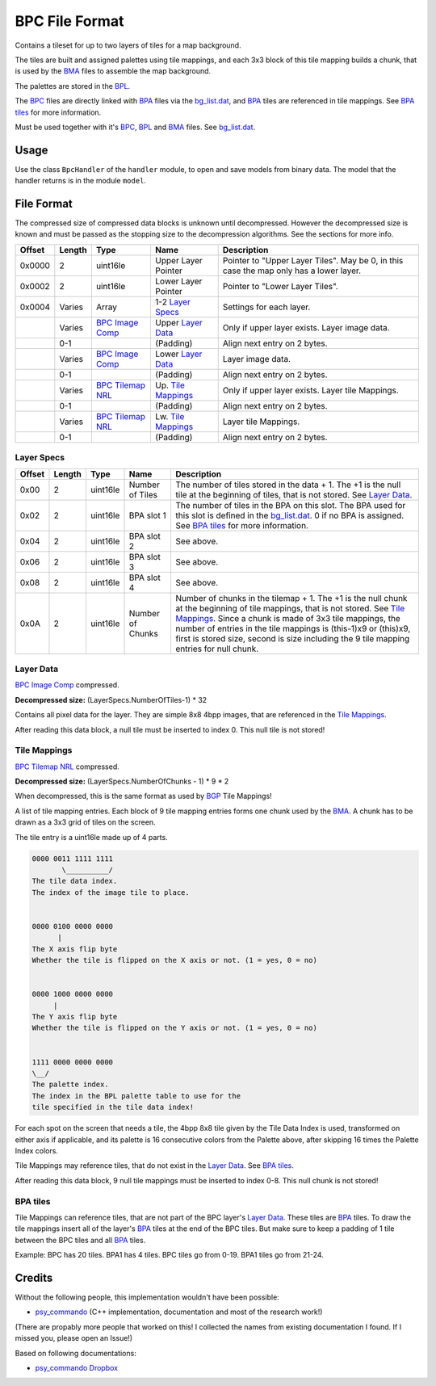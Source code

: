 BPC File Format
===============
Contains a tileset for up to two layers of tiles for a map background.

The tiles are built and assigned palettes using tile mappings, and each 3x3 block of this tile mapping builds a
chunk, that is used by the BMA_ files to assemble the map background.

The palettes are stored in the BPL_.

The BPC_ files are directly linked with BPA_ files via the `bg_list.dat`_, and BPA_ tiles are referenced in tile
mappings. See `BPA tiles`_ for more information.

Must be used together with it's BPC_, BPL_ and BMA_ files. See `bg_list.dat`_.

Usage
-----
Use the class ``BpcHandler`` of the ``handler`` module, to open and save
models from binary data. The model that the handler returns is in the
module ``model``.

File Format
-----------

The compressed size of compressed data blocks is unknown until decompressed. However the decompressed
size is known and must be passed as the stopping size to the decompression algorithms. See the sections for more info.

+---------+--------+-----------------------+-----------------------+-------------------------------------------------------------+
| Offset  | Length | Type                  | Name                  | Description                                                 |
+=========+========+=======================+=======================+=============================================================+
| 0x0000  | 2      | uint16le              | Upper Layer Pointer   | Pointer to "Upper Layer Tiles". May be 0, in this case the  |
|         |        |                       |                       | map only has a lower layer.                                 |
+---------+--------+-----------------------+-----------------------+-------------------------------------------------------------+
| 0x0002  | 2      | uint16le              | Lower Layer Pointer   | Pointer to "Lower Layer Tiles".                             |
+---------+--------+-----------------------+-----------------------+-------------------------------------------------------------+
| 0x0004  | Varies | Array                 | 1-2 `Layer Specs`_    | Settings for each layer.                                    |
+---------+--------+-----------------------+-----------------------+-------------------------------------------------------------+
|         | Varies | `BPC Image Comp`_     | Upper `Layer Data`_   | Only if upper layer exists. Layer image data.               |
+---------+--------+-----------------------+-----------------------+-------------------------------------------------------------+
|         | 0-1    |                       | (Padding)             | Align next entry on 2 bytes.                                |
+---------+--------+-----------------------+-----------------------+-------------------------------------------------------------+
|         | Varies | `BPC Image Comp`_     | Lower `Layer Data`_   | Layer image data.                                           |
+---------+--------+-----------------------+-----------------------+-------------------------------------------------------------+
|         | 0-1    |                       | (Padding)             | Align next entry on 2 bytes.                                |
+---------+--------+-----------------------+-----------------------+-------------------------------------------------------------+
|         | Varies | `BPC Tilemap NRL`_    | Up. `Tile Mappings`_  | Only if upper layer exists. Layer tile Mappings.            |
+---------+--------+-----------------------+-----------------------+-------------------------------------------------------------+
|         | 0-1    |                       | (Padding)             | Align next entry on 2 bytes.                                |
+---------+--------+-----------------------+-----------------------+-------------------------------------------------------------+
|         | Varies | `BPC Tilemap NRL`_    | Lw. `Tile Mappings`_  | Layer tile Mappings.                                        |
+---------+--------+-----------------------+-----------------------+-------------------------------------------------------------+
|         | 0-1    |                       | (Padding)             | Align next entry on 2 bytes.                                |
+---------+--------+-----------------------+-----------------------+-------------------------------------------------------------+


Layer Specs
~~~~~~~~~~~

+---------+--------+-----------+---------------------+-------------------------------------------------------------+
| Offset  | Length | Type      | Name                | Description                                                 |
+=========+========+===========+=====================+=============================================================+
| 0x00    | 2      | uint16le  | Number of Tiles     | The number of tiles stored in the data + 1. The +1 is the   |
|         |        |           |                     | null tile at the beginning of tiles, that is not stored.    |
|         |        |           |                     | See `Layer Data`_.                                          |
+---------+--------+-----------+---------------------+-------------------------------------------------------------+
| 0x02    | 2      | uint16le  | BPA slot 1          | The number of tiles in the BPA on this slot. The BPA used   |
|         |        |           |                     | for this slot is defined in the `bg_list.dat`_. 0 if no BPA |
|         |        |           |                     | is assigned. See `BPA tiles`_ for more information.         |
+---------+--------+-----------+---------------------+-------------------------------------------------------------+
| 0x04    | 2      | uint16le  | BPA slot 2          | See above.                                                  |
+---------+--------+-----------+---------------------+-------------------------------------------------------------+
| 0x06    | 2      | uint16le  | BPA slot 3          | See above.                                                  |
+---------+--------+-----------+---------------------+-------------------------------------------------------------+
| 0x08    | 2      | uint16le  | BPA slot 4          | See above.                                                  |
+---------+--------+-----------+---------------------+-------------------------------------------------------------+
| 0x0A    | 2      | uint16le  | Number of Chunks    | Number of chunks in the tilemap + 1. The +1 is the null     |
|         |        |           |                     | chunk at the beginning of tile mappings, that is not stored.|
|         |        |           |                     | See `Tile Mappings`_. Since a chunk is made of 3x3 tile     |
|         |        |           |                     | mappings, the number of entries in the tile mappings        |
|         |        |           |                     | is (this-1)x9 or (this)x9, first is stored size, second is  |
|         |        |           |                     | size including the 9 tile mapping entries for null chunk.   |
+---------+--------+-----------+---------------------+-------------------------------------------------------------+

Layer Data
~~~~~~~~~~
`BPC Image Comp`_ compressed.

**Decompressed size:** (LayerSpecs.NumberOfTiles-1) * 32

Contains all pixel data for the layer. They are simple 8x8 4bpp images, that are referenced in the
`Tile Mappings`_.

After reading this data block, a null tile must be inserted to index 0. This null tile is not stored!


Tile Mappings
~~~~~~~~~~~~~
`BPC Tilemap NRL`_ compressed.

**Decompressed size:** (LayerSpecs.NumberOfChunks - 1) * 9 * 2

When decompressed, this is the same format as used by BGP_ Tile Mappings!

A list of tile mapping entries. Each block of 9 tile mapping entries forms one chunk used by the BMA_. A chunk
has to be drawn as a 3x3 grid of tiles on the screen.

The tile entry is a uint16le made up of 4 parts.

.. code::

    0000 0011 1111 1111
           \__________/
    The tile data index.
    The index of the image tile to place.


    0000 0100 0000 0000
          |
    The X axis flip byte
    Whether the tile is flipped on the X axis or not. (1 = yes, 0 = no)


    0000 1000 0000 0000
         |
    The Y axis flip byte
    Whether the tile is flipped on the Y axis or not. (1 = yes, 0 = no)


    1111 0000 0000 0000
    \__/
    The palette index.
    The index in the BPL palette table to use for the
    tile specified in the tile data index!


For each spot on the screen that needs a tile, the 4bpp 8x8 tile given by the Tile Data Index is used, transformed on
either axis if applicable, and its palette is 16 consecutive colors from the Palette above, after skipping 16 times the
Palette Index colors.

Tile Mappings may reference tiles, that do not exist in the `Layer Data`_. See `BPA tiles`_.

After reading this data block, 9 null tile mappings must be inserted to index 0-8. This null chunk is not stored!

BPA tiles
~~~~~~~~~
Tile Mappings can reference tiles, that are not part of the BPC layer's `Layer Data`_. These tiles are BPA_ tiles.
To draw the tile mappings insert all of the layer's BPA_ tiles at the end of the BPC tiles. But make sure to keep a padding
of 1 tile between the BPC tiles and all BPA_ tiles.

Example: BPC has 20 tiles. BPA1 has 4 tiles. BPC tiles go from 0-19. BPA1 tiles go from 21-24.

Credits
-------
Without the following people, this implementation wouldn't have been possible:

- psy_commando_ (C++ implementation, documentation and most of the research work!)

(There are propably more people that worked on this! I collected the names from existing documentation I found.
If I missed you, please open an Issue!)

Based on following documentations:

- `psy_commando Dropbox`_


.. Links:

.. _psy_commando Dropbox:           https://www.dropbox.com/sh/8on92uax2mf79gv/AADCmlKOD9oC_NhHnRXVdmMSa?dl=0

.. _psy_commando:                   https://github.com/PsyCommando/

.. _BPC:                            https://github.com/Parakoopa/skytemple_files/blob/master/skytemple_files/graphics/bpc
.. _BMA:                            https://github.com/Parakoopa/skytemple_files/blob/master/skytemple_files/graphics/bma
.. _BPA:                            https://github.com/Parakoopa/skytemple_files/blob/master/skytemple_files/graphics/bpa
.. _BPL:                            https://github.com/Parakoopa/skytemple_files/blob/master/skytemple_files/graphics/bpl
.. _bg_list.dat:                    https://github.com/Parakoopa/skytemple_files/blob/master/skytemple_files/graphics/bg_list_dat
.. _BPC Image Comp:                 https://github.com/Parakoopa/skytemple_files/blob/master/skytemple_files/compression/bpc_image
.. _BPC Tilemap NRL:                https://github.com/Parakoopa/skytemple_files/blob/master/skytemple_files/compression/bpc_tilemap
.. _BGP:                            https://github.com/Parakoopa/skytemple_files/blob/master/skytemple_files/graphics/bgp
